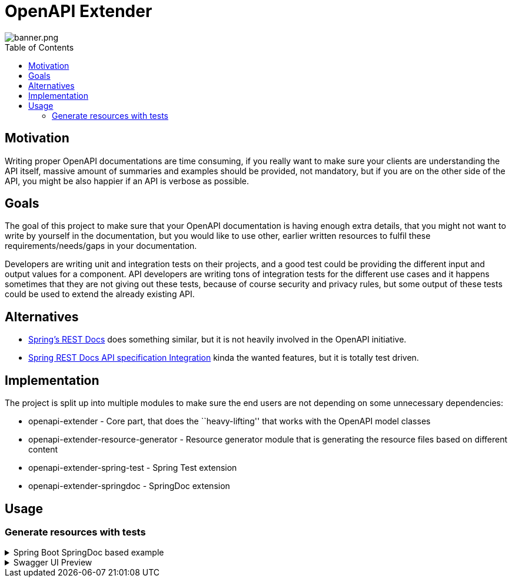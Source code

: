 = OpenAPI Extender
ifndef::env-github[]
:icons: font
endif::[]
ifdef::env-github[]
:caution-caption: :fire:
:important-caption: :exclamation:
:note-caption: :paperclip:
:tip-caption: :bulb:
:warning-caption: :warning:
endif::[]
:toc:
:toc-placement!:
:toclevels: 4

image::banner.png[banner.png]

toc::[]

== Motivation

Writing proper OpenAPI documentations are time consuming, if you really
want to make sure your clients are understanding the API itself, massive
amount of summaries and examples should be provided, not mandatory, but
if you are on the other side of the API, you might be also happier if an
API is verbose as possible.

== Goals

The goal of this project to make sure that your OpenAPI documentation is
having enough extra details, that you might not want to write by
yourself in the documentation, but you would like to use other, earlier
written resources to fulfil these requirements/needs/gaps in your
documentation.

Developers are writing unit and integration tests on their projects, and
a good test could be providing the different input and output values for
a component. API developers are writing tons of integration tests for
the different use cases and it happens sometimes that they are not
giving out these tests, because of course security and privacy rules,
but some output of these tests could be used to extend the already
existing API.

== Alternatives

* https://github.com/spring-projects/spring-restdocs[Spring’s REST Docs]
does something similar, but it is not heavily involved in the OpenAPI
initiative.
* https://github.com/ePages-de/restdocs-api-spec[Spring REST Docs API
specification Integration] kinda the wanted features, but it is totally
test driven.

== Implementation

The project is split up into multiple modules to make sure the end users
are not depending on some unnecessary dependencies:

* openapi-extender - Core part, that does the ``heavy-lifting'' that
works with the OpenAPI model classes
* openapi-extender-resource-generator - Resource generator module that
is generating the resource files based on different content
* openapi-extender-spring-test - Spring Test extension
* openapi-extender-springdoc - SpringDoc extension

== Usage

=== Generate resources with tests

.Spring Boot SpringDoc based example
[%collapsible%]
====
[source,java]
----

@SpringBootApplication
class SpringBootOpenapiWithTestApplication {

    public static void main(String[] args) {
        SpringApplication.run(SpringBootOpenmapiWithTestApplication.class, args);
    }

    /**
     * Bean to initialize the resources.
     */
    @Bean
    public ExampleResourceReaderBean exampleResourceReaderBean() {
        ExampleResourceReaderBean exampleResourceReaderBean = new ExampleResourceReaderBean();
        exampleResourceReaderBean.initializeResources();
        return exampleResourceReaderBean;
    }

    /**
     * Operation customizer.
     */
    @Bean
    public ApiResponseAndExampleCustomizer customizer() {
        return new ApiResponseAndExampleCustomizer();
    }

    /**
     * OpenAPI object customizer bean.
     */
    @Bean
    public OpenApiCustomiser openApiCustomiser() {
        return new OpenApiExampleExtenderCustomizer();
    }

}


@RestController
class UserController {

    @GetMapping(path = "/user", produces = {MediaType.APPLICATION_JSON_VALUE, MediaType.APPLICATION_XML_VALUE})
    public ResponseEntity getUser(@RequestParam(name = "id", required = false) String id) {
        if ("BAD".equals(id)) return ResponseEntity.badRequest().body(new ErrorResponse("Bad " + id, "Cause it went bad"));
        else if ("BAD2".equals(id)) return ResponseEntity.internalServerError().body(new ErrorResponse("Internal Server Error " + id, "Bad because internal"));
        else return ResponseEntity.ok(new UserResponse("joe", "Joe Big"));
    }

    @PostMapping(path = "/user", produces = {MediaType.APPLICATION_JSON_VALUE, MediaType.APPLICATION_XML_VALUE})
    public ResponseEntity postUser(@RequestBody UserRequest userRequest) {
        if (!userRequest.getPassword().equals(userRequest.getPasswordConfirmation())) {
            return ResponseEntity.unprocessableEntity().body(new ErrorResponse("Passwords must match", "Cause it went bad"));
        }
        if (userRequest.getUsername().equals("bob")) {
            return ResponseEntity.unprocessableEntity().body(new ErrorResponse("Username already exists", "Cause it went bad"));
        }
        return ResponseEntity.status(HttpStatus.CREATED).body(new UserResponse("joe", "Joe Big"));
    }

    @Data
    @NoArgsConstructor
    @AllArgsConstructor
    static class UserRequest {

        private String username;
        private String password;
        private String passwordConfirmation;
        private String fullName;
    }

    @Data
    @NoArgsConstructor
    @AllArgsConstructor
    static class ErrorResponse {

        private String message;
        private String cause;
    }

    @Data
    @NoArgsConstructor
    @AllArgsConstructor
    static class UserResponse {

        private String username;
        private String fullName;

    }

}

@SpringBootTest
@AutoConfigureMockMvc
class UserControllerTest {

    @Autowired
    private MockMvc mockMvc;

    @Test
    void getUser_isOk() throws Exception {
        mockMvc.perform(get("/user"))
            .andExpect(status().isOk())
            .andDo(result -> new ApiResponseDocumentReporter("getUser", "Standard response").handle(result));
    }

    @Test
    void getUser_isBadRequest() throws Exception {
        mockMvc.perform(get("/user?id=BAD"))
            .andExpect(status().isBadRequest())
            .andDo(result -> new ApiResponseDocumentReporter("getUser", "When shit happens").handle(result));
    }

    @Test
    void getUser_isInternalError_1() throws Exception {
        mockMvc.perform(get("/user?id=BAD2"))
            .andExpect(status().isInternalServerError())
            .andDo(result -> new ApiResponseDocumentReporter("getUser", "When coupon code does not exist").handle(result));
    }

    @Test
    void getUser_isInternalError_2() throws Exception {
        mockMvc.perform(get("/user?id=BAD2"))
            .andExpect(status().isInternalServerError())
            .andDo(result -> new ApiResponseDocumentReporter("getUser", "When shit explodes").handle(result));
    }

    @Test
    void postUser_WhenPasswordDoesNotMatch() throws Exception {
        UserController.UserRequest userRequest = new UserController.UserRequest("alex123", "password123", "password12", "Alex King");
        mockMvc.perform(post("/user").contentType(MediaType.APPLICATION_JSON).content(asJsonString(userRequest)))
            .andExpect(status().isUnprocessableEntity())
            .andDo(result -> new ApiResponseDocumentReporter("postUser", "When passwords does not match").handle(result))
            .andDo(result -> new RequestBodyDocumentReporter("postUser", "Will throw error").handle(result));
    }

    @Test
    void postUser_WhenUsernameAlreadyExist() throws Exception {
        UserController.UserRequest userRequest = new UserController.UserRequest("bob", "password123", "password123", "Bob Sug");
        mockMvc.perform(post("/user").contentType(MediaType.APPLICATION_JSON).accept(MediaType.APPLICATION_JSON).content(asJsonString(userRequest)))
            .andExpect(status().isUnprocessableEntity())
            .andDo(result -> new ApiResponseDocumentReporter("postUser", "When username already exist").handle(result))
            .andDo(result -> new RequestBodyDocumentReporter("postUser", "Will throw error because user already exist").handle(result));
    }

    @Test
    void postUser_WhenEverythingIsOk() throws Exception {
        UserController.UserRequest userRequest = new UserController.UserRequest("new-bob", "password123", "password123", "Bob Sug");
        mockMvc.perform(post("/user").contentType(MediaType.APPLICATION_JSON).accept(MediaType.APPLICATION_JSON).content(asJsonString(userRequest)))
            .andExpect(status().isCreated())
            .andDo(result -> new ApiResponseDocumentReporter("postUser", "Successful operation").handle(result))
            .andDo(result -> new RequestBodyDocumentReporter("postUser", "Creates a user").handle(result));
    }

    @Test
    void postUser_WhenEverythingIsOkXml() throws Exception {
        UserController.UserRequest userRequest = new UserController.UserRequest("new-bob", "password123", "password123", "Bob Sug");
        mockMvc.perform(post("/user").contentType(MediaType.APPLICATION_JSON).accept(MediaType.APPLICATION_XML).content(asJsonString(userRequest)))
            .andExpect(status().isCreated())
            .andDo(result -> new ApiResponseDocumentReporter("postUser", "Successful operation").handle(result))
            .andDo(result -> new RequestBodyDocumentReporter("postUser", "Creates a user").handle(result));
    }

    static String asJsonString(final Object obj) {
        try {
            return new ObjectMapper().writeValueAsString(obj);
        } catch (Exception e) {
            throw new RuntimeException(e);
        }
    }

}
----

After running: `./mvnw package` the following generated resources will
pop up: image:docs/generated-files.png[generated-files.png]

By default, the generated files are going to be created to the following
paths: - `target/classes/openapi-extender/requests/` -
`target/classes/openapi-extender/responses/`

*requests/postUser_201_Creates a user.json*:

[source,json]
----
{
  "username": "new-bob",
  "password": "password123",
  "passwordConfirmation": "password123",
  "fullName": "Bob Sug"
}
----

*responses/postUser_201_Successful operation.json*:

[source,json]
----
{
  "username" : "joe",
  "fullName" : "Joe Big"
}
----

*responses/postUser_422_When passwords does not match.json*:

[source,json]
----
{
  "message" : "Passwords must match",
  "cause" : "Cause it went bad"
}
----

====

.Swagger UI Preview

[%collapsible%]
====
image::docs/swagger-ui-preview.png[swagger-ui-preview.png]

Generated OpenAPI documentation

[source,yaml]
----
openapi: 3.0.1
info:
  title: OpenAPI definition
  version: v0
servers:
  - url: http://localhost:8080
    description: Generated server url
paths:
  /user:
    get:
      tags:
        - user-controller
      operationId: getUser
      parameters:
        - name: id
          in: query
          required: false
          schema:
            type: string
      responses:
        "200":
          description: OK
          content:
            application/json:
              schema:
                type: string
              examples:
                Standard response:
                  description: ""
                  $ref: '#/components/examples/response_getUser_application_json_Standard
                    response'
            application/xml:
              schema:
                type: string
              examples:
                Standard response:
                  description: ""
                  $ref: '#/components/examples/response_getUser_application_json_Standard
                    response'
        "400":
          content:
            application/json:
              examples:
                When bad thing happens:
                  description: Happens because the id is BAD and it is code to fail
                    in these cases
                  $ref: '#/components/examples/response_getUser_application_json_When
                    bad thing happens'
        "500":
          content:
            application/json:
              examples:
                When coupon code does not exist:
                  description: ""
                  $ref: '#/components/examples/response_getUser_application_json_When
                    coupon code does not exist'
                When server explodes:
                  description: ""
                  $ref: '#/components/examples/response_getUser_application_json_When
                    server explodes'
    post:
      tags:
        - user-controller
      operationId: postUser
      requestBody:
        content:
          application/json:
            schema:
              $ref: '#/components/schemas/UserRequest'
            examples:
              Creates a user:
                description: "Returns: HTTP 201"
                $ref: '#/components/examples/request_postUser_application_json_Creates
                  a user'
              Will throw error because user already exist:
                description: "Returns: HTTP 422"
                $ref: '#/components/examples/request_postUser_application_json_Will
                  throw error because user already exist'
              Will throw error:
                description: "Returns: HTTP 422"
                $ref: '#/components/examples/request_postUser_application_json_Will
                  throw error'
        required: true
      responses:
        "200":
          description: OK
          content:
            application/json:
              schema:
                type: string
            application/xml:
              schema:
                type: string
        "201":
          content:
            application/json:
              examples:
                Successful operation:
                  description: ""
                  $ref: '#/components/examples/response_postUser_application_json_Successful
                    operation'
            application/xml:
              examples:
                Successful operation:
                  description: ""
                  $ref: '#/components/examples/response_postUser_application_xml_Successful
                    operation'
        "422":
          content:
            application/json:
              examples:
                When passwords does not match:
                  description: ""
                  $ref: '#/components/examples/response_postUser_application_json_When
                    passwords does not match'
                When username already exist:
                  description: ""
                  $ref: '#/components/examples/response_postUser_application_json_When
                    username already exist'
components:
  schemas:
    UserRequest:
      type: object
      properties:
        username:
          type: string
        password:
          type: string
        passwordConfirmation:
          type: string
        fullName:
          type: string
  examples:
    request_postUser_application_json_Creates a user:
      description: ""
      value: |-
        {
          "username" : "new-bob",
          "password" : "password123",
          "passwordConfirmation" : "password123",
          "fullName" : "Bob Sug"
        }
    response_postUser_application_json_Successful operation:
      description: ""
      value: |-
        {
          "username" : "joe",
          "fullName" : "Joe Big"
        }
    response_getUser_application_json_When coupon code does not exist:
      description: ""
      value: |-
        {
          "message" : "Internal Server Error BAD2",
          "cause" : "Bad because internal"
        }
    response_getUser_application_json_When server explodes:
      description: ""
      value: |-
        {
          "message" : "Internal Server Error BAD2",
          "cause" : "Bad because internal"
        }
    response_getUser_application_json_When bad thing happens:
      description: Happens because the id is BAD and it is code to fail in these cases
      value: |-
        {
          "message" : "Bad BAD",
          "cause" : "Cause it went bad"
        }
    request_postUser_application_json_Will throw error:
      description: ""
      value: |-
        {
          "username" : "alex123",
          "password" : "password123",
          "passwordConfirmation" : "password12",
          "fullName" : "Alex King"
        }
    response_postUser_application_xml_Successful operation:
      description: ""
      value: |
        <LinkedHashMap>
          <username>joe</username>
          <fullName>Joe Big</fullName>
        </LinkedHashMap>
    response_postUser_application_json_When username already exist:
      description: ""
      value: |-
        {
          "message" : "Username already exists",
          "cause" : "Cause it went bad"
        }
    request_postUser_application_json_Will throw error because user already exist:
      description: ""
      value: |-
        {
          "username" : "bob",
          "password" : "password123",
          "passwordConfirmation" : "password123",
          "fullName" : "Bob Sug"
        }
    response_postUser_application_json_When passwords does not match:
      description: ""
      value: |-
        {
          "message" : "Passwords must match",
          "cause" : "Cause it went bad"
        }
    response_getUser_application_json_Standard response:
      description: ""
      value: |-
        {
          "username" : "joe",
          "fullName" : "Joe Big"
        }
----
====
